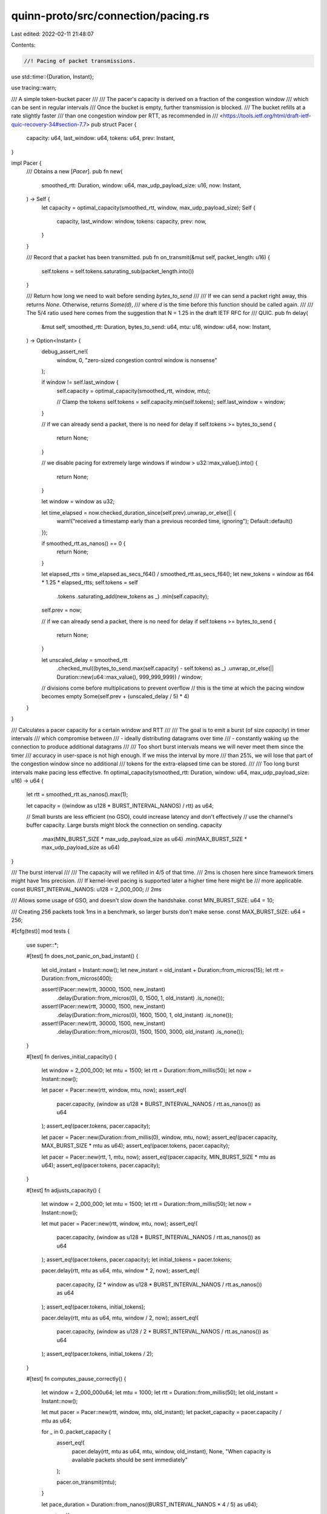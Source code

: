 quinn-proto/src/connection/pacing.rs
====================================

Last edited: 2022-02-11 21:48:07

Contents:

.. code-block:: rs

    //! Pacing of packet transmissions.

use std::time::{Duration, Instant};

use tracing::warn;

/// A simple token-bucket pacer
///
/// The pacer's capacity is derived on a fraction of the congestion window
/// which can be sent in regular intervals
/// Once the bucket is empty, further transmission is blocked.
/// The bucket refills at a rate slightly faster
/// than one congestion window per RTT, as recommended in
/// <https://tools.ietf.org/html/draft-ietf-quic-recovery-34#section-7.7>
pub struct Pacer {
    capacity: u64,
    last_window: u64,
    tokens: u64,
    prev: Instant,
}

impl Pacer {
    /// Obtains a new [`Pacer`].
    pub fn new(
        smoothed_rtt: Duration,
        window: u64,
        max_udp_payload_size: u16,
        now: Instant,
    ) -> Self {
        let capacity = optimal_capacity(smoothed_rtt, window, max_udp_payload_size);
        Self {
            capacity,
            last_window: window,
            tokens: capacity,
            prev: now,
        }
    }

    /// Record that a packet has been transmitted.
    pub fn on_transmit(&mut self, packet_length: u16) {
        self.tokens = self.tokens.saturating_sub(packet_length.into())
    }

    /// Return how long we need to wait before sending `bytes_to_send`
    ///
    /// If we can send a packet right away, this returns `None`. Otherwise, returns `Some(d)`,
    /// where `d` is the time before this function should be called again.
    ///
    /// The 5/4 ratio used here comes from the suggestion that N = 1.25 in the draft IETF RFC for
    /// QUIC.
    pub fn delay(
        &mut self,
        smoothed_rtt: Duration,
        bytes_to_send: u64,
        mtu: u16,
        window: u64,
        now: Instant,
    ) -> Option<Instant> {
        debug_assert_ne!(
            window, 0,
            "zero-sized congestion control window is nonsense"
        );

        if window != self.last_window {
            self.capacity = optimal_capacity(smoothed_rtt, window, mtu);

            // Clamp the tokens
            self.tokens = self.capacity.min(self.tokens);
            self.last_window = window;
        }

        // if we can already send a packet, there is no need for delay
        if self.tokens >= bytes_to_send {
            return None;
        }

        // we disable pacing for extremely large windows
        if window > u32::max_value().into() {
            return None;
        }

        let window = window as u32;

        let time_elapsed = now.checked_duration_since(self.prev).unwrap_or_else(|| {
            warn!("received a timestamp early than a previous recorded time, ignoring");
            Default::default()
        });

        if smoothed_rtt.as_nanos() == 0 {
            return None;
        }

        let elapsed_rtts = time_elapsed.as_secs_f64() / smoothed_rtt.as_secs_f64();
        let new_tokens = window as f64 * 1.25 * elapsed_rtts;
        self.tokens = self
            .tokens
            .saturating_add(new_tokens as _)
            .min(self.capacity);

        self.prev = now;

        // if we can already send a packet, there is no need for delay
        if self.tokens >= bytes_to_send {
            return None;
        }

        let unscaled_delay = smoothed_rtt
            .checked_mul((bytes_to_send.max(self.capacity) - self.tokens) as _)
            .unwrap_or_else(|| Duration::new(u64::max_value(), 999_999_999))
            / window;

        // divisions come before multiplications to prevent overflow
        // this is the time at which the pacing window becomes empty
        Some(self.prev + (unscaled_delay / 5) * 4)
    }
}

/// Calculates a pacer capacity for a certain window and RTT
///
/// The goal is to emit a burst (of size `capacity`) in timer intervals
/// which compromise between
/// - ideally distributing datagrams over time
/// - constantly waking up the connection to produce additional datagrams
///
/// Too short burst intervals means we will never meet them since the timer
/// accuracy in user-space is not high enough. If we miss the interval by more
/// than 25%, we will lose that part of the congestion window since no additional
/// tokens for the extra-elapsed time can be stored.
///
/// Too long burst intervals make pacing less effective.
fn optimal_capacity(smoothed_rtt: Duration, window: u64, max_udp_payload_size: u16) -> u64 {
    let rtt = smoothed_rtt.as_nanos().max(1);

    let capacity = ((window as u128 * BURST_INTERVAL_NANOS) / rtt) as u64;

    // Small bursts are less efficient (no GSO), could increase latency and don't effectively
    // use the channel's buffer capacity. Large bursts might block the connection on sending.
    capacity
        .max(MIN_BURST_SIZE * max_udp_payload_size as u64)
        .min(MAX_BURST_SIZE * max_udp_payload_size as u64)
}

/// The burst interval
///
/// The capacity will we refilled in 4/5 of that time.
/// 2ms is chosen here since framework timers might have 1ms precision.
/// If kernel-level pacing is supported later a higher time here might be
/// more applicable.
const BURST_INTERVAL_NANOS: u128 = 2_000_000; // 2ms

/// Allows some usage of GSO, and doesn't slow down the handshake.
const MIN_BURST_SIZE: u64 = 10;

/// Creating 256 packets took 1ms in a benchmark, so larger bursts don't make sense.
const MAX_BURST_SIZE: u64 = 256;

#[cfg(test)]
mod tests {
    use super::*;

    #[test]
    fn does_not_panic_on_bad_instant() {
        let old_instant = Instant::now();
        let new_instant = old_instant + Duration::from_micros(15);
        let rtt = Duration::from_micros(400);

        assert!(Pacer::new(rtt, 30000, 1500, new_instant)
            .delay(Duration::from_micros(0), 0, 1500, 1, old_instant)
            .is_none());
        assert!(Pacer::new(rtt, 30000, 1500, new_instant)
            .delay(Duration::from_micros(0), 1600, 1500, 1, old_instant)
            .is_none());
        assert!(Pacer::new(rtt, 30000, 1500, new_instant)
            .delay(Duration::from_micros(0), 1500, 1500, 3000, old_instant)
            .is_none());
    }

    #[test]
    fn derives_initial_capacity() {
        let window = 2_000_000;
        let mtu = 1500;
        let rtt = Duration::from_millis(50);
        let now = Instant::now();

        let pacer = Pacer::new(rtt, window, mtu, now);
        assert_eq!(
            pacer.capacity,
            (window as u128 * BURST_INTERVAL_NANOS / rtt.as_nanos()) as u64
        );
        assert_eq!(pacer.tokens, pacer.capacity);

        let pacer = Pacer::new(Duration::from_millis(0), window, mtu, now);
        assert_eq!(pacer.capacity, MAX_BURST_SIZE * mtu as u64);
        assert_eq!(pacer.tokens, pacer.capacity);

        let pacer = Pacer::new(rtt, 1, mtu, now);
        assert_eq!(pacer.capacity, MIN_BURST_SIZE * mtu as u64);
        assert_eq!(pacer.tokens, pacer.capacity);
    }

    #[test]
    fn adjusts_capacity() {
        let window = 2_000_000;
        let mtu = 1500;
        let rtt = Duration::from_millis(50);
        let now = Instant::now();

        let mut pacer = Pacer::new(rtt, window, mtu, now);
        assert_eq!(
            pacer.capacity,
            (window as u128 * BURST_INTERVAL_NANOS / rtt.as_nanos()) as u64
        );
        assert_eq!(pacer.tokens, pacer.capacity);
        let initial_tokens = pacer.tokens;

        pacer.delay(rtt, mtu as u64, mtu, window * 2, now);
        assert_eq!(
            pacer.capacity,
            (2 * window as u128 * BURST_INTERVAL_NANOS / rtt.as_nanos()) as u64
        );
        assert_eq!(pacer.tokens, initial_tokens);

        pacer.delay(rtt, mtu as u64, mtu, window / 2, now);
        assert_eq!(
            pacer.capacity,
            (window as u128 / 2 * BURST_INTERVAL_NANOS / rtt.as_nanos()) as u64
        );
        assert_eq!(pacer.tokens, initial_tokens / 2);
    }

    #[test]
    fn computes_pause_correctly() {
        let window = 2_000_000u64;
        let mtu = 1000;
        let rtt = Duration::from_millis(50);
        let old_instant = Instant::now();

        let mut pacer = Pacer::new(rtt, window, mtu, old_instant);
        let packet_capacity = pacer.capacity / mtu as u64;

        for _ in 0..packet_capacity {
            assert_eq!(
                pacer.delay(rtt, mtu as u64, mtu, window, old_instant),
                None,
                "When capacity is available packets should be sent immediately"
            );

            pacer.on_transmit(mtu);
        }

        let pace_duration = Duration::from_nanos((BURST_INTERVAL_NANOS * 4 / 5) as u64);

        assert_eq!(
            pacer
                .delay(rtt, mtu as u64, mtu, window, old_instant)
                .expect("Send must be delayed")
                .duration_since(old_instant),
            pace_duration
        );

        // Refill half of the tokens
        assert_eq!(
            pacer.delay(
                rtt,
                mtu as u64,
                mtu,
                window,
                old_instant + pace_duration / 2
            ),
            None
        );
        assert_eq!(pacer.tokens, pacer.capacity / 2);

        for _ in 0..packet_capacity / 2 {
            assert_eq!(
                pacer.delay(rtt, mtu as u64, mtu, window, old_instant),
                None,
                "When capacity is available packets should be sent immediately"
            );

            pacer.on_transmit(mtu);
        }

        // Refill all capacity by waiting more than the expected duration
        assert_eq!(
            pacer.delay(
                rtt,
                mtu as u64,
                mtu,
                window,
                old_instant + pace_duration * 3 / 2
            ),
            None
        );
        assert_eq!(pacer.tokens, pacer.capacity);
    }
}


